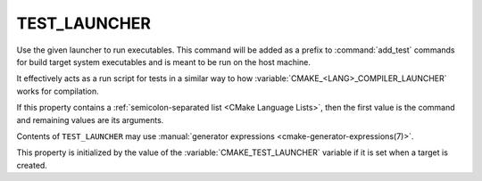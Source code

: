 TEST_LAUNCHER
-------------

.. versionadded:: 3.29

Use the given launcher to run executables.
This command will be added as a prefix to :command:`add_test` commands
for build target system executables and is meant to be run on the host
machine.

It effectively acts as a run script for tests in a similar way
to how :variable:`CMAKE_<LANG>_COMPILER_LAUNCHER` works for compilation.

If this property contains a :ref:`semicolon-separated list <CMake Language
Lists>`, then the first value is the command and remaining values are its
arguments.

Contents of ``TEST_LAUNCHER`` may use
:manual:`generator expressions <cmake-generator-expressions(7)>`.

This property is initialized by the value of the
:variable:`CMAKE_TEST_LAUNCHER` variable if it is set when a target
is created.
